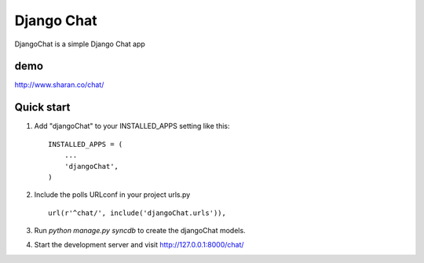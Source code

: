 =====
Django Chat
=====

DjangoChat is a simple Django Chat app


demo
----
http://www.sharan.co/chat/

Quick start
-----------

1. Add "djangoChat" to your INSTALLED_APPS setting like this::

      INSTALLED_APPS = (
          ...
          'djangoChat',
      )

2. Include the polls URLconf in your project urls.py ::

      url(r'^chat/', include('djangoChat.urls')),

3. Run `python manage.py syncdb` to create the djangoChat models.

4. Start the development server and visit http://127.0.0.1:8000/chat/



